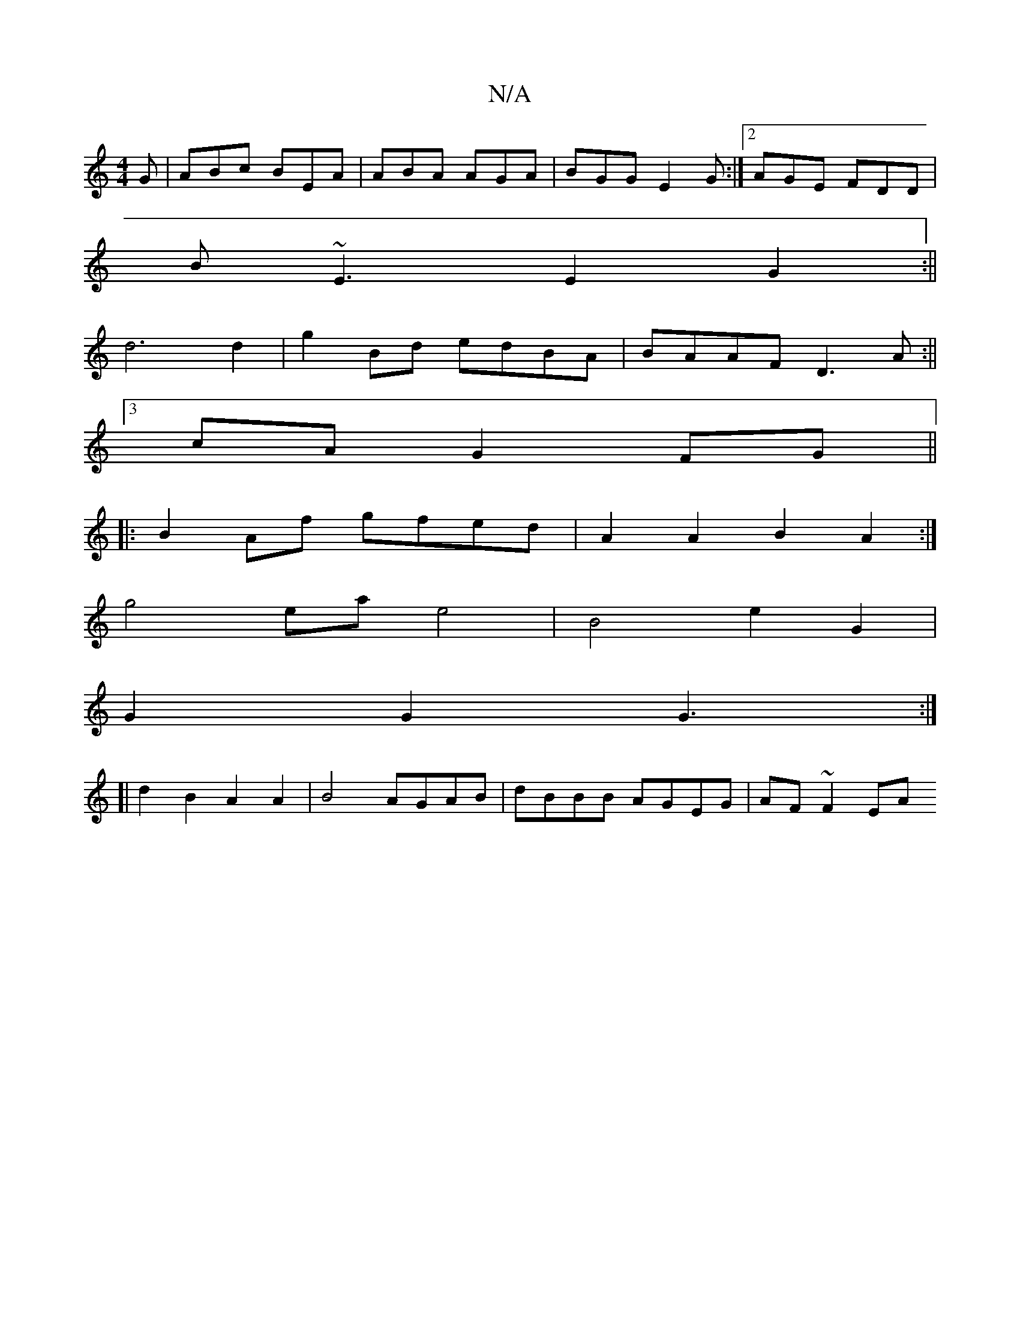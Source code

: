 X:1
T:N/A
M:4/4
R:N/A
K:Cmajor
G|ABc BEA|ABA AGA|BGG E2 G:|2 AGE FDD|
B~E3 E2 G2:||
d6 d2 | g2 Bd edBA | BAAF D3 A:||
[3cA G2FG ||
|: B2Af gfed | A2A2 B2A2 :|
g4 ea e4 | B4 e2 G2 |
G2 G2 G3 :|
[| d2B2A2A2|B4 AGAB|dBBB AGEG|AF~F2 EA